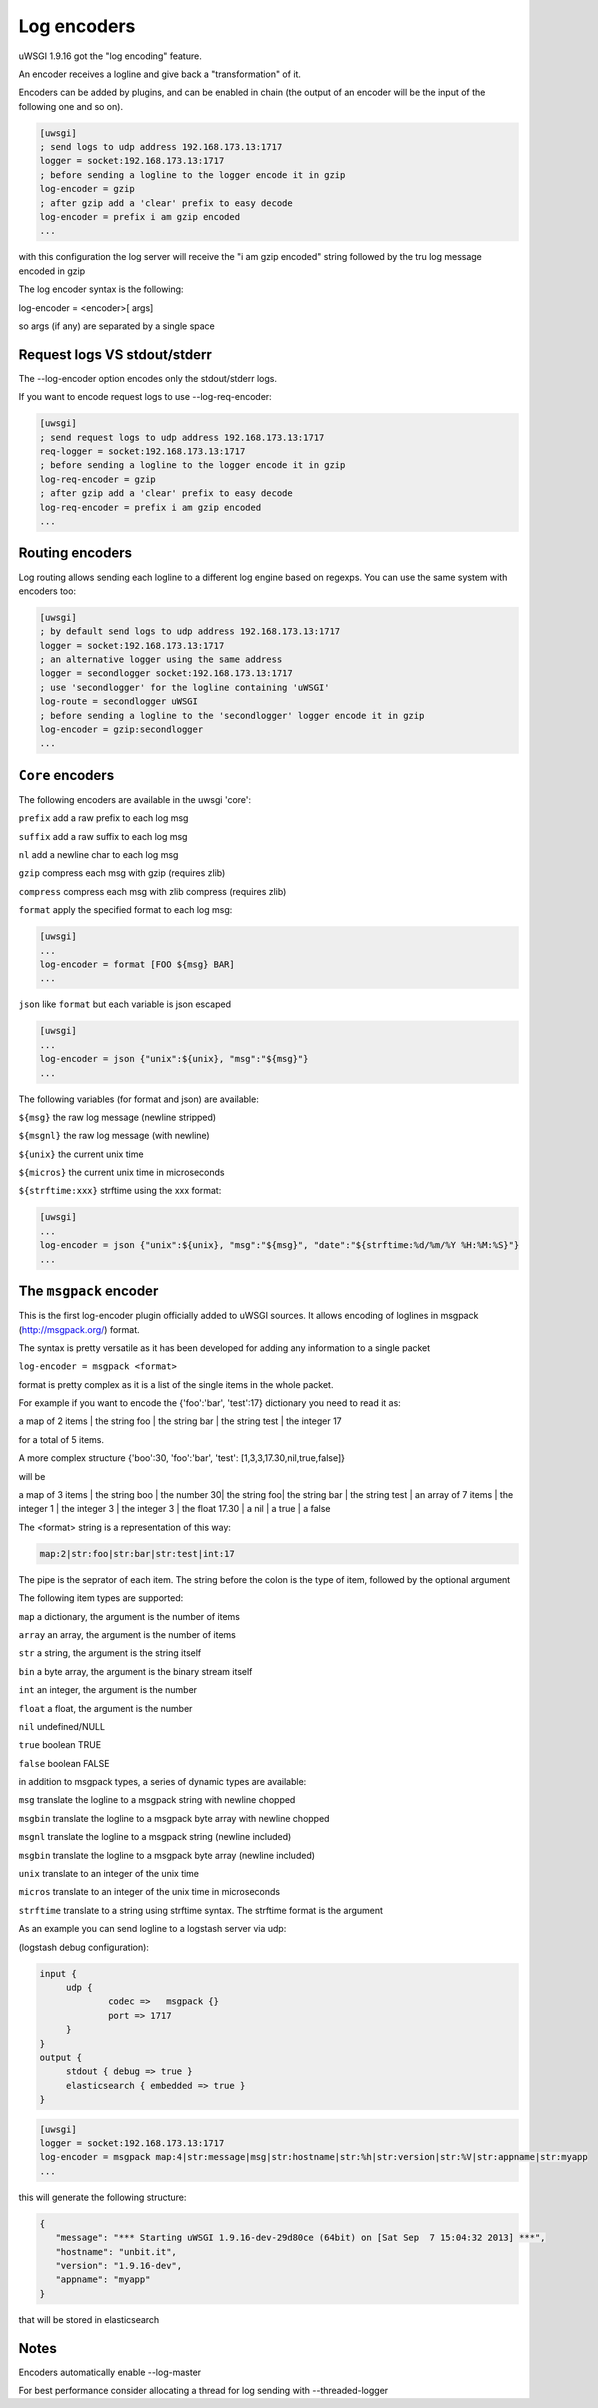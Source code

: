 Log encoders
============

uWSGI 1.9.16 got the "log encoding" feature.

An encoder receives a logline and give back a "transformation" of it.

Encoders can be added by plugins, and can be enabled in chain (the output of an encoder will be the input of the following one and so on).

.. code-block:: ini

   [uwsgi]
   ; send logs to udp address 192.168.173.13:1717
   logger = socket:192.168.173.13:1717
   ; before sending a logline to the logger encode it in gzip
   log-encoder = gzip
   ; after gzip add a 'clear' prefix to easy decode
   log-encoder = prefix i am gzip encoded
   ...


   
   
with this configuration the log server will receive the "i am gzip encoded" string followed by the tru log message encoded in gzip

The log encoder syntax is the following:

log-encoder = <encoder>[ args]

so args (if any) are separated by a single space

Request logs VS stdout/stderr
*****************************

The --log-encoder option encodes only the stdout/stderr logs.

If you want to encode request logs to use --log-req-encoder:

.. code-block:: ini

   [uwsgi]
   ; send request logs to udp address 192.168.173.13:1717
   req-logger = socket:192.168.173.13:1717
   ; before sending a logline to the logger encode it in gzip
   log-req-encoder = gzip
   ; after gzip add a 'clear' prefix to easy decode
   log-req-encoder = prefix i am gzip encoded
   ...
   
Routing encoders
****************

Log routing allows sending each logline to a different log engine based on regexps. You can use the same system with encoders too:

.. code-block:: ini

   [uwsgi]
   ; by default send logs to udp address 192.168.173.13:1717
   logger = socket:192.168.173.13:1717
   ; an alternative logger using the same address
   logger = secondlogger socket:192.168.173.13:1717
   ; use 'secondlogger' for the logline containing 'uWSGI'
   log-route = secondlogger uWSGI
   ; before sending a logline to the 'secondlogger' logger encode it in gzip
   log-encoder = gzip:secondlogger
   ...

   
``Core`` encoders
*****************

The following encoders are available in the uwsgi 'core':

``prefix`` add a raw prefix to each log msg

``suffix`` add a raw suffix to each log msg

``nl`` add a newline char to each log msg

``gzip`` compress each msg with gzip (requires zlib)

``compress`` compress each msg with zlib compress (requires zlib)

``format`` apply the specified format to each log msg:

.. code-block:: ini

   [uwsgi]
   ...
   log-encoder = format [FOO ${msg} BAR]
   ...
   
``json`` like ``format`` but each variable is json escaped

.. code-block:: ini

   [uwsgi]
   ...
   log-encoder = json {"unix":${unix}, "msg":"${msg}"}
   ...
   
The following variables (for format and json) are available:

``${msg}`` the raw log message (newline stripped)

``${msgnl}`` the raw log message (with newline)

``${unix}`` the current unix time

``${micros}`` the current unix time in microseconds

``${strftime:xxx}`` strftime using the xxx format:



.. code-block:: ini

   [uwsgi]
   ...
   log-encoder = json {"unix":${unix}, "msg":"${msg}", "date":"${strftime:%d/%m/%Y %H:%M:%S}"}
   ...

  
The ``msgpack`` encoder
***********************

This is the first log-encoder plugin officially added to uWSGI sources. It allows encoding of loglines in msgpack (http://msgpack.org/) format.

The syntax is pretty versatile as it has been developed for adding any information to a single packet

``log-encoder = msgpack <format>``

format is pretty complex as it is a list of the single items in the whole packet.

For example if you want to encode the {'foo':'bar', 'test':17} dictionary you need to read it as:

a map of 2 items | the string foo | the string bar | the string test | the integer 17

for a total of 5 items.

A more complex structure {'boo':30, 'foo':'bar', 'test': [1,3,3,17.30,nil,true,false]}

will be

a map of 3 items | the string boo | the number 30| the string foo| the string bar | the string test | an array of 7 items | the integer 1 | the integer 3 | the integer 3 | the float 17.30 | a nil | a true | a false

The <format> string is a representation of this way:

.. code-block:: sh
   
   map:2|str:foo|str:bar|str:test|int:17

The pipe is the seprator of each item. The string before the colon is the type of item, followed by the optional argument

The following item types are supported:

``map`` a dictionary, the argument is the number of items

``array`` an array, the argument is the number of items

``str`` a string, the argument is the string itself

``bin`` a byte array, the argument is the binary stream itself

``int`` an integer, the argument is the number

``float`` a float, the argument is the number

``nil`` undefined/NULL

``true`` boolean TRUE

``false`` boolean FALSE

in addition to msgpack types, a series of dynamic types are available:

``msg`` translate the logline to a msgpack string with newline chopped

``msgbin`` translate the logline to a msgpack byte array with newline chopped

``msgnl`` translate the logline to a msgpack string (newline included)

``msgbin`` translate the logline to a msgpack byte array (newline included)

``unix`` translate to an integer of the unix time

``micros`` translate to an integer of the unix time in microseconds

``strftime`` translate to a string using strftime syntax. The strftime format is the argument

As an example you can send logline to a logstash server via udp:


(logstash debug configuration):

.. code-block:: c

   input {
        udp {
                codec =>   msgpack {}
                port => 1717
        }
   }
   output {
        stdout { debug => true }
        elasticsearch { embedded => true }
   }


.. code-block:: ini

   [uwsgi]
   logger = socket:192.168.173.13:1717
   log-encoder = msgpack map:4|str:message|msg|str:hostname|str:%h|str:version|str:%V|str:appname|str:myapp
   ...
   
this will generate the following structure:

.. code-block:: js

   {
      "message": "*** Starting uWSGI 1.9.16-dev-29d80ce (64bit) on [Sat Sep  7 15:04:32 2013] ***",
      "hostname": "unbit.it",
      "version": "1.9.16-dev",
      "appname": "myapp"
   }
   
that will be stored in elasticsearch

Notes
*****

Encoders automatically enable --log-master

For best performance consider allocating a thread for log sending with --threaded-logger
